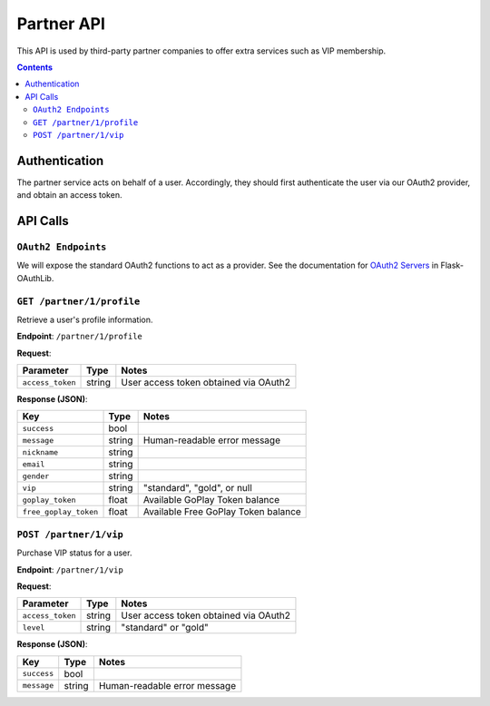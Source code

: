 Partner API
===========

This API is used by third-party partner companies to offer extra services such as VIP membership.

.. contents::


Authentication
--------------

The partner service acts on behalf of a user. Accordingly, they should first authenticate the user via our OAuth2 provider, and obtain an access token.


API Calls
---------

``OAuth2 Endpoints``
````````````````````

We will expose the standard OAuth2 functions to act as a provider. See the documentation for `OAuth2 Servers`_ in Flask-OAuthLib.

.. _`OAuth2 Servers`: https://flask-oauthlib.readthedocs.org/en/latest/oauth2.html


``GET /partner/1/profile``
``````````````````````````
Retrieve a user's profile information.

**Endpoint**: ``/partner/1/profile``

**Request**:

================= ====== =====================================
Parameter         Type   Notes
================= ====== =====================================
``access_token``  string User access token obtained via OAuth2
================= ====== =====================================

**Response (JSON)**:

======================= ====== ==============================
Key                     Type   Notes
======================= ====== ==============================
``success``             bool
``message``             string Human-readable error message
``nickname``            string
``email``               string
``gender``              string
``vip``                 string "standard", "gold", or null
``goplay_token``        float  Available GoPlay Token balance
``free_goplay_token``   float  Available Free GoPlay Token balance
======================= ====== ==============================

``POST /partner/1/vip``
```````````````````````

Purchase VIP status for a user.

**Endpoint**: ``/partner/1/vip``

**Request**:

================= ====== =====================================
Parameter         Type   Notes
================= ====== =====================================
``access_token``  string User access token obtained via OAuth2
``level``         string "standard" or "gold"
================= ====== =====================================

**Response (JSON)**:

================= ====== ==============================
Key               Type   Notes
================= ====== ==============================
``success``       bool
``message``       string Human-readable error message
================= ====== ==============================
